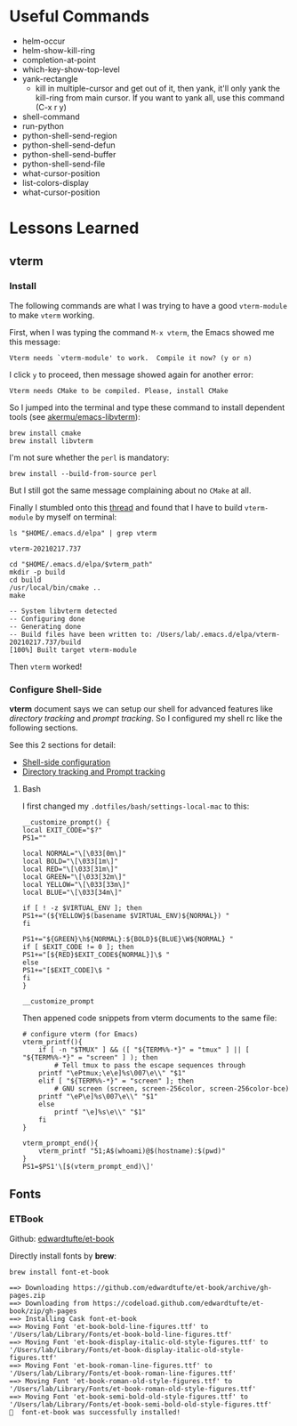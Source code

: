 #+author: Neil Lin

* Useful Commands

  - helm-occur
  - helm-show-kill-ring
  - completion-at-point
  - which-key-show-top-level
  - yank-rectangle
    - kill in multiple-cursor and get out of it, then yank, it'll
      only yank the kill-ring from main cursor. If you want to yank
      all, use this command (C-x r y)
  - shell-command
  - run-python
  - python-shell-send-region
  - python-shell-send-defun
  - python-shell-send-buffer
  - python-shell-send-file
  - what-cursor-position
  - list-colors-display
  - what-cursor-position

* Lessons Learned

** vterm

*** Install

    The following commands are what I was trying to have a good
    =vterm-module= to make =vterm= working.

    First, when I was typing the command =M-x vterm=, the Emacs showed
    me this message:

    #+begin_example
    Vterm needs `vterm-module' to work.  Compile it now? (y or n)
    #+end_example

    I click =y= to proceed, then message showed again for another error:

    #+begin_example
    Vterm needs CMake to be compiled. Please, install CMake
    #+end_example

    So I jumped into the terminal and type these command to install
    dependent tools (see [[https://github.com/akermu/emacs-libvterm#requirements][akermu/emacs-libvterm]]):

    #+begin_src shell
    brew install cmake
    brew install libvterm
    #+end_src

    I'm not sure whether the =perl= is mandatory:

    #+begin_src shell
    brew install --build-from-source perl
    #+end_src

    But I still got the same message complaining about no =CMake= at all.

    Finally I stumbled onto this [[https://github.com/akermu/emacs-libvterm/issues/169][thread]] and found that I have to build
    =vterm-module= by myself on terminal:

    #+name: vterm-path
    #+begin_src shell
    ls "$HOME/.emacs.d/elpa" | grep vterm
    #+end_src

    #+RESULTS: vterm-path
    : vterm-20210217.737

    #+begin_src shell :var vterm_path=vterm-path :results output
    cd "$HOME/.emacs.d/elpa/$vterm_path"
    mkdir -p build
    cd build
    /usr/local/bin/cmake ..
    make
    #+end_src

    #+RESULTS:
    : -- System libvterm detected
    : -- Configuring done
    : -- Generating done
    : -- Build files have been written to: /Users/lab/.emacs.d/elpa/vterm-20210217.737/build
    : [100%] Built target vterm-module

    Then =vterm= worked!

*** Configure Shell-Side

    *vterm* document says we can setup our shell for advanced features
    like /directory tracking/ and /prompt tracking/. So I configured
    my shell rc like the following sections.

    See this 2 sections for detail:
    - [[https://github.com/akermu/emacs-libvterm#shell-side-configuration][Shell-side configuration]]
    - [[https://github.com/akermu/emacs-libvterm#directory-tracking-and-prompt-tracking][Directory tracking and Prompt tracking]]

**** Bash

     I first changed my =.dotfiles/bash/settings-local-mac= to this:

     #+begin_src shell
     __customize_prompt() {
     local EXIT_CODE="$?"
     PS1=""

     local NORMAL="\[\033[0m\]"
     local BOLD="\[\033[1m\]"
     local RED="\[\033[31m\]"
     local GREEN="\[\033[32m\]"
     local YELLOW="\[\033[33m\]"
     local BLUE="\[\033[34m\]"

     if [ ! -z $VIRTUAL_ENV ]; then
     PS1+="(${YELLOW}$(basename $VIRTUAL_ENV)${NORMAL}) "
     fi

     PS1+="${GREEN}\h${NORMAL}:${BOLD}${BLUE}\W${NORMAL} "
     if [ $EXIT_CODE != 0 ]; then
     PS1+="[${RED}$EXIT_CODE${NORMAL}]\$ "
     else
     PS1+="[$EXIT_CODE]\$ "
     fi
     }

     __customize_prompt
     #+end_src

     Then appened code snippets from vterm documents to the same file:

     #+begin_src shell
     # configure vterm (for Emacs)
     vterm_printf(){
         if [ -n "$TMUX" ] && ([ "${TERM%%-*}" = "tmux" ] || [ "${TERM%%-*}" = "screen" ] ); then
             # Tell tmux to pass the escape sequences through
	     printf "\ePtmux;\e\e]%s\007\e\\" "$1"
         elif [ "${TERM%%-*}" = "screen" ]; then
             # GNU screen (screen, screen-256color, screen-256color-bce)
	     printf "\eP\e]%s\007\e\\" "$1"
         else
             printf "\e]%s\e\\" "$1"
         fi
     }

     vterm_prompt_end(){
         vterm_printf "51;A$(whoami)@$(hostname):$(pwd)"
     }
     PS1=$PS1'\[$(vterm_prompt_end)\]'
     #+end_src

** Fonts

*** ETBook

    Github: [[https://github.com/edwardtufte/et-book.git][edwardtufte/et-book]]

    Directly install fonts by *brew*:

    #+begin_src shell :results output
    brew install font-et-book
    #+end_src

    #+RESULTS:
    : ==> Downloading https://github.com/edwardtufte/et-book/archive/gh-pages.zip
    : ==> Downloading from https://codeload.github.com/edwardtufte/et-book/zip/gh-pages
    : ==> Installing Cask font-et-book
    : ==> Moving Font 'et-book-bold-line-figures.ttf' to '/Users/lab/Library/Fonts/et-book-bold-line-figures.ttf'
    : ==> Moving Font 'et-book-display-italic-old-style-figures.ttf' to '/Users/lab/Library/Fonts/et-book-display-italic-old-style-figures.ttf'
    : ==> Moving Font 'et-book-roman-line-figures.ttf' to '/Users/lab/Library/Fonts/et-book-roman-line-figures.ttf'
    : ==> Moving Font 'et-book-roman-old-style-figures.ttf' to '/Users/lab/Library/Fonts/et-book-roman-old-style-figures.ttf'
    : ==> Moving Font 'et-book-semi-bold-old-style-figures.ttf' to '/Users/lab/Library/Fonts/et-book-semi-bold-old-style-figures.ttf'
    : 🍺  font-et-book was successfully installed!
